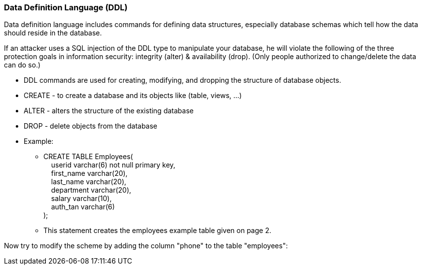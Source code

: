 === Data Definition Language (DDL)

Data definition language includes commands for defining data structures, especially database schemas which tell how the data should reside in the database.

If an attacker uses a SQL injection of the DDL type to manipulate your database, he will violate the following of the three protection goals in information security: integrity (alter) & availability (drop). (Only people authorized to change/delete the data can do so.)


* DDL commands are used for creating, modifying, and dropping the structure of database objects.
* CREATE - to create a database and its objects like (table, views, …)
* ALTER - alters the structure of the existing database
* DROP - delete objects from the database
* Example:
** CREATE TABLE Employees( +
   &nbsp;&nbsp;&nbsp;&nbsp;userid varchar(6) not null primary key, +
   &nbsp;&nbsp;&nbsp;&nbsp;first_name varchar(20), +
   &nbsp;&nbsp;&nbsp;&nbsp;last_name varchar(20), +
   &nbsp;&nbsp;&nbsp;&nbsp;department varchar(20), +
   &nbsp;&nbsp;&nbsp;&nbsp;salary varchar(10), +
   &nbsp;&nbsp;&nbsp;&nbsp;auth_tan varchar(6) +
);
** This statement creates the employees example table given on page 2.

Now try to modify the scheme by adding the column "phone" to the table "employees":

